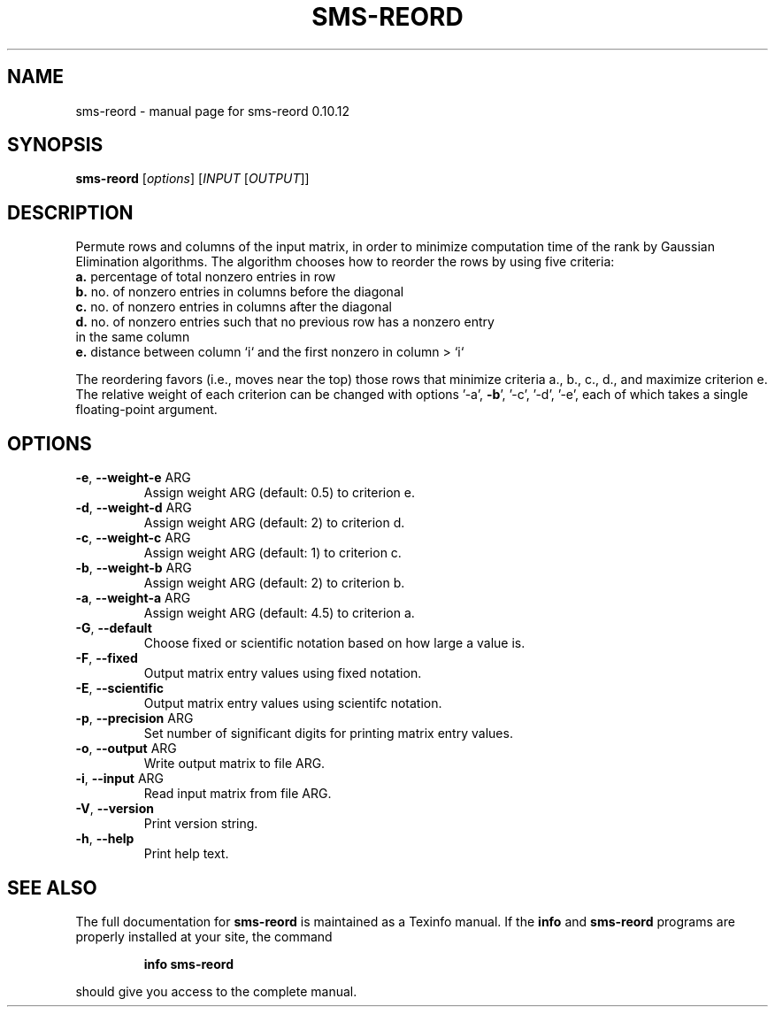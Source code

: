 .\" DO NOT MODIFY THIS FILE!  It was generated by help2man 1.38.2.
.TH SMS-REORD "1" "December 2010" "sms-reord 0.10.12" "User Commands"
.SH NAME
sms-reord \- manual page for sms-reord 0.10.12
.SH SYNOPSIS
.B sms-reord
[\fIoptions\fR] [\fIINPUT \fR[\fIOUTPUT\fR]]
.SH DESCRIPTION
Permute rows and columns of the input matrix, in order to minimize
computation time of the rank by Gaussian Elimination algorithms.
The algorithm chooses how to reorder the rows by using five criteria:
.TP
\fBa.\fR percentage of total nonzero entries in row
.TP
\fBb.\fR no. of nonzero entries in columns before the diagonal
.TP
\fBc.\fR no. of nonzero entries in columns after the diagonal
.TP
\fBd.\fR no. of nonzero entries such that no previous row has a nonzero entry in the same column
.TP
\fBe.\fR distance between column `i` and the first nonzero in column > `i`
.PP
The reordering favors (i.e., moves near the top) those rows that
minimize criteria a., b., c., d., and maximize criterion e.
The relative weight of each criterion can be changed with options '\-a', \fB\-b\fR',
\&'\-c', '\-d', '\-e', each of which takes a single floating\-point argument.
.SH OPTIONS
.TP
\fB\-e\fR, \fB\-\-weight\-e\fR ARG
Assign weight ARG (default: 0.5) to criterion e.
.TP
\fB\-d\fR, \fB\-\-weight\-d\fR ARG
Assign weight ARG (default: 2) to criterion d.
.TP
\fB\-c\fR, \fB\-\-weight\-c\fR ARG
Assign weight ARG (default: 1) to criterion c.
.TP
\fB\-b\fR, \fB\-\-weight\-b\fR ARG
Assign weight ARG (default: 2) to criterion b.
.TP
\fB\-a\fR, \fB\-\-weight\-a\fR ARG
Assign weight ARG (default: 4.5) to criterion a.
.TP
\fB\-G\fR, \fB\-\-default\fR
Choose fixed or scientific notation based on how large a value is.
.TP
\fB\-F\fR, \fB\-\-fixed\fR
Output matrix entry values using fixed notation.
.TP
\fB\-E\fR, \fB\-\-scientific\fR
Output matrix entry values using scientifc notation.
.TP
\fB\-p\fR, \fB\-\-precision\fR ARG
Set number of significant digits for printing matrix entry values.
.TP
\fB\-o\fR, \fB\-\-output\fR ARG
Write output matrix to file ARG.
.TP
\fB\-i\fR, \fB\-\-input\fR ARG
Read input matrix from file ARG.
.TP
\fB\-V\fR, \fB\-\-version\fR
Print version string.
.TP
\fB\-h\fR, \fB\-\-help\fR
Print help text.
.SH "SEE ALSO"
The full documentation for
.B sms-reord
is maintained as a Texinfo manual.  If the
.B info
and
.B sms-reord
programs are properly installed at your site, the command
.IP
.B info sms-reord
.PP
should give you access to the complete manual.
